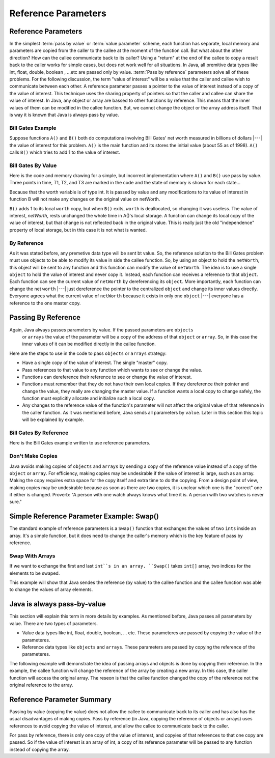 .. This file is part of the OpenDSA eTextbook project. See
.. http://algoviz.org/OpenDSA for more details.
.. Copyright (c) 2012-2016 by the OpenDSA Project Contributors, and
.. distributed under an MIT open source license.

.. avmetadata::
   :author: Nick Parlante, Cliff Shaffer, Sally Hamouda and Mostafa Mohammed
   :requires: Local memory
   :satisfies: Reference parameters
   :topic: Pointers

   .. odsalink:: AV/PointersSushma/T1-T3CON.css

Reference Parameters
====================

Reference Parameters
--------------------

In the simplest :term:`pass by value` or :term:`value parameter`
scheme, each function has separate, local memory and parameters are
copied from the caller to the callee at the moment of the function
call.
But what about the other direction?
How can the callee communicate back to its caller?
Using a "return" at the end of the callee to copy a result back to the
caller works for simple cases, but does not work well for all
situations. In Java, all premitive data types like int, float, double, boolean , ...etc
are passed only by value.
:term:`Pass by reference` parameters solve all of these problems.
For the following discussion, the term "value of interest" will be a
value that the caller and callee wish to communicate between each
other.
A reference parameter passes a pointer to the value of interest
instead of a copy of the value of interest.
This technique uses the sharing property of pointers so that the
caller and callee can share the value of interest. In Java, any object or array are bassed
to other functions by reference. This means that the inner values of them can be modified
in the callee function. But, we cannot change the object or the array address itself. That
is way it is known that Java is always pass by value.

Bill Gates Example
~~~~~~~~~~~~~~~~~~

Suppose functions ``A()`` and ``B()`` both do computations involving Bill Gates' net worth
measured in billions of dollars |---| the value of interest for this problem. ``A()`` is the main
function and its stores the initial value (about 55 as of 1998). ``A()`` calls ``B()`` which tries to
add 1 to the value of interest.


Bill Gates By Value
~~~~~~~~~~~~~~~~~~~

Here is the code and memory drawing for a simple, but incorrect implementation where
``A()`` and ``B()`` use pass by value. Three points in time, T1, T2, and T3 are marked in the
code and the state of memory is shown for each state...


.. codeinclude:: PointersBook/BillGatesByValue

.. odsafig:: Images/T1-T3.png
   :width: 600
   :align: center
   :capalign: justify
   :figwidth: 100%

.. inlineav:: T1-T3CON ss
   :output:show




Because that the worth variable is of type int. It is passed by value and any modifications to
its value of interest in function B will not make any changes on the original value on netWorth.

``B()`` adds 1 to its local ``worth`` copy, but when ``B()`` exits, ``worth`` is deallocated, so changing it was useless. The value of interest,
`netWorth`, rests unchanged the whole time in A()'s local storage. A function can change its local copy of the value of interest,
but that change is not reflected back in the original value. This is
really just the old "independence" property of local storage, but in
this case it is not what is wanted.

By Reference
~~~~~~~~~~~~

As it was stated before, any premetive data type will be sent bt value.
So, the reference solution to the Bill Gates problem must use objects to be able to modify
its value in side the callee function. So, by using an object to hold the ``netWorth``, this
object will be sent to any function and this function can modify the value of ``netWorth``.
The idea is to use a single ``object`` to hold the value of interest and never copy
it. Instead, each function can receives a reference to that ``object``.
Each function can see the current value of ``netWorth`` by dereferencing its ``object``.
More importantly, each function can change the net ``worth``  |---| just dereference the pointer
to the centralized  ``object`` and change its inner values directly. Everyone agrees what
the current value of ``netWorth``  because it exists in only one ``object`` |---| everyone
has a reference to the one master copy.


Passing By Reference
--------------------

Again, Java always passes parameters by value. If the passed parameters are ``objects``
 or ``arrays`` the value of the parameter will be a copy of the address of that ``object``
 or ``array``. So, in this case the inner values of it can be modified directly in the
 callee function.
Here are the steps to use in the code to pass ``objects`` or ``arrays`` strategy:

* Have a single copy of the value of interest. The single "master" copy.
* Pass references to that value to any function which wants to see or
  change the value.
* Functions can dereference their reference to see or change the value
  of interest.
* Functions must remember that they do not have their own local
  copies. If they dereference their pointer and change the value, they
  really are changing the master value. If a function wants a local
  copy to change safely, the function must explicitly allocate and
  initialize such a local copy.
* Any changes to the reference value of the function's parameter will not affect the
  original value of that reference in the caller function. As it was mentioned before,
  Java sends all parameters by ``value``. Later in this section this topic will be explained
  by example.

Bill Gates By Reference
~~~~~~~~~~~~~~~~~~~~~~~

Here is the Bill Gates example written to use reference parameters.

.. codeinclude:: PointersBook/BillGatesBillions


Don't Make Copies
~~~~~~~~~~~~~~~~~

Java avoids making copies of ``objects`` and ``arrays`` by sending a copy of the
reference value instead of a copy of the ``object`` or ``array``. For efficiency,
making copies may be undesirable if the value of interest is large, such as an array.
Making the copy requires extra space for the copy itself and extra time to do the copying.
From a design point of view, making copies may be undesirable because as soon as there are
two copies, it is unclear which one is the "correct" one if either is changed.
Proverb: "A person with one watch always knows what time it is.
A person with two watches is never sure."



Simple Reference Parameter Example: Swap()
------------------------------------------

The standard example of reference parameters is a ``Swap()`` function
that exchanges the values of two ``ints`` inside an array.
It's a simple function, but it does need to change the caller's memory
which is the key feature of pass by reference.

Swap With Arrays
~~~~~~~~~~~~~~~~

If we want to exchange the first and last ``int``s in an array. ``Swap()`` takes ``int[]`` array,
two indices for the elements to be swaped.

.. codeinclude:: PointersBook/SwapWithArrays

This example will show that Java sendes the reference (by value) to the callee function and the callee
function was able to change the values of array elements.

Java is always pass-by-value
----------------------------
This section will explain this term in more details by examples.
As mentioned before, Java passes all parameters by value. There are two types of parameters.

* Value data types like int, float, double, boolean, ... etc. These parameteres
  are passed by copying the value of the parameteres.
* Reference data types like ``objects`` and ``arrays``. These parameters are passed by
  copying the reference of the parameteres.
The following example will demonstrate the idea of passing arrays and objects is done
by copying their reference. In the example, the callee function will change the reference
of the array by creating a new array. In this case, the caller function will access the original
array. The reseon is that the callee function changed the copy of the reference not
the original reference to the array.

.. codeinclude:: PointersBook/JavaPassByValue

Reference Parameter Summary
---------------------------

Passing by value (copying the value) does not allow the callee to communicate back to its caller
and has also has the usual disadvantages of making copies. Pass by reference (in Java, copying the reference of objects or arrays)
uses references to avoid copying the value of interest, and allow the callee to communicate back
to the caller.

For pass by reference, there is only one copy of the value of interest, and copyies of that references to that
one copy are passed. So if the value of interest is an array of int, a copy of its reference parameter will
be passed to any function instead of copying the array.

.. odsascript:: AV/PointersSushma/T1-T3CON.js
